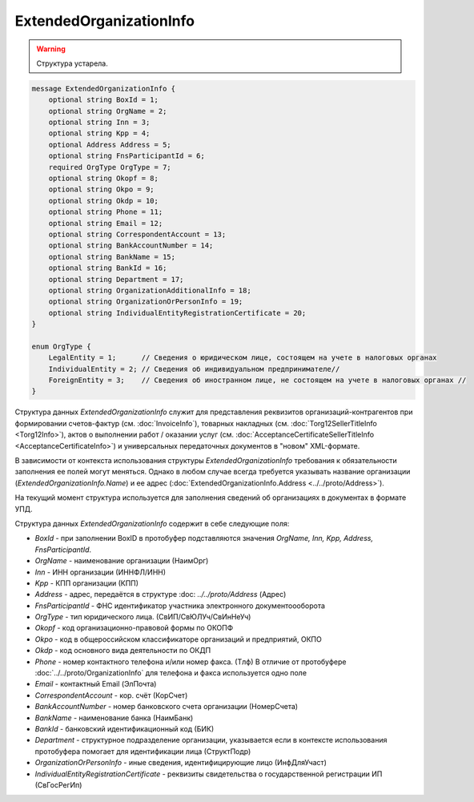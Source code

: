 ExtendedOrganizationInfo
========================

.. warning::
	Структура устарела.

.. code-block:: protobuf

    message ExtendedOrganizationInfo {
        optional string BoxId = 1;
        optional string OrgName = 2;
        optional string Inn = 3; 
        optional string Kpp = 4;
        optional Address Address = 5;
        optional string FnsParticipantId = 6;
        required OrgType OrgType = 7;
        optional string Okopf = 8;
        optional string Okpo = 9;
        optional string Okdp = 10;
        optional string Phone = 11;
        optional string Email = 12;
        optional string CorrespondentAccount = 13;
        optional string BankAccountNumber = 14;
        optional string BankName = 15;
        optional string BankId = 16;
        optional string Department = 17;
        optional string OrganizationAdditionalInfo = 18;
        optional string OrganizationOrPersonInfo = 19;
        optional string IndividualEntityRegistrationCertificate = 20;
    }
  
    enum OrgType {
        LegalEntity = 1;      // Сведения о юридическом лице, состоящем на учете в налоговых органах
        IndividualEntity = 2; // Сведения об индивидуальном предпринимателе//
        ForeignEntity = 3;    // Сведения об иностранном лице, не состоящем на учете в налоговых органах //
    }
        

Структура данных *ExtendedOrganizationInfo* служит для представления реквизитов организаций-контрагентов при формировании счетов-фактур (см. :doc:`InvoiceInfo`), товарных накладных (см. :doc:`Torg12SellerTitleInfo <Torg12Info>`), актов о выполнении работ / оказании услуг (см. :doc:`AcceptanceCertificateSellerTitleInfo <AcceptanceCertificateInfo>`) и универсальных передаточных документов в "новом" XML-формате.

В зависимости от контекста использования структуры *ExtendedOrganizationInfo* требования к обязательности заполнения ее полей могут меняться. Однако в любом случае всегда требуется указывать название организации (*ExtendedOrganizationInfo.Name*) и ее адрес (:doc:`ExtendedOrganizationInfo.Address <../../proto/Address>`). 

На текущий момент структура используется для заполнения сведений об организациях в документах в формате УПД.

Структура данных *ExtendedOrganizationInfo* содержит в себе следующие поля:

-  *BoxId* - при заполнении BoxID в протобуфер подставляются значения *OrgName, Inn, Kpp, Address, FnsParticipantId*. 

-  *OrgName* - наименование организации (НаимОрг)

-  *Inn* - ИНН организации (ИННФЛ/ИНН)

-  *Kpp* - КПП организации (КПП)

-  *Address* - адрес, передаётся в структуре :doc: `../../proto/Address` (Адрес)

-  *FnsParticipantId* - ФНС идентификатор участника электронного документоооборота

-  *OrgType* - тип юридического лица. (СвИП/СвЮЛУч/СвИнНеУч)

-  *Okopf* - код организационно-правовой формы по ОКОПФ

-  *Okpo* - код в общероссийском классификаторе организаций и предприятий, ОКПО

-  *Okdp* - код основного вида деятельности по ОКДП

-  *Phone* - номер контактного телефона и/или номер факса. (Тлф) В отличие от протобуфере :doc:`../../proto/OrganizationInfo` для телефона и факса используется одно поле

-  *Email* - контактный Email (ЭлПочта)

-  *CorrespondentAccount* - кор. счёт (КорСчет)

-  *BankAccountNumber* - номер банковского счета организации (НомерСчета)

-  *BankName* - наименование банка (НаимБанк)

-  *BankId* - банковский идентификационный код (БИК)

-  *Department* - структурное подразделение организации, указывается если в контексте использования протобуфера помогает для идентификации лица (СтруктПодр)

-  *OrganizationOrPersonInfo* - иные сведения, идентифицирующие лицо (ИнфДляУчаст)

-  *IndividualEntityRegistrationCertificate* - реквизиты свидетельства о государственной регистрации ИП (СвГосРегИп)
